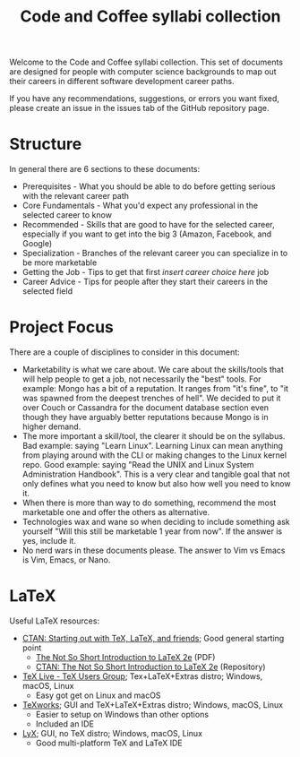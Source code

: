 #+title: Code and Coffee syllabi collection
Welcome to the Code and Coffee syllabi collection. This set of
documents are designed for people with computer science backgrounds to
map out their careers in different software development career paths.

If you have any recommendations, suggestions, or errors you want
fixed, please create an issue in the issues tab of the GitHub
repository page.
* Structure
In general there are 6 sections to these documents:
 - Prerequisites - What you should be able to do before getting
   serious with the relevant career path
 - Core Fundamentals - What you'd expect any professional in the
   selected career to know
 - Recommended - Skills that are good to have for the selected career,
   especially if you want to get into the big 3 (Amazon, Facebook, and
   Google)
 - Specialization - Branches of the relevant career you can specialize
   in to be more marketable
 - Getting the Job - Tips to get that first /insert career choice
   here/ job
 - Career Advice - Tips for people after they start their careers in
   the selected field
* Project Focus
There are a couple of disciplines to consider in this document:
 - Marketability is what we care about. We care about the skills/tools
   that will help people to get a job, not necessarily the "best"
   tools. For example: Mongo has a bit of a reputation. It ranges from
   "it's fine", to "it was spawned from the deepest trenches of
   hell". We decided to put it over Couch or Cassandra for the
   document database section even though they have arguably better
   reputations because Mongo is in higher demand.
 - The more important a skill/tool, the clearer it should be on the
   syllabus. Bad example: saying "Learn Linux". Learning Linux can
   mean anything from playing around with the CLI or making changes to
   the Linux kernel repo. Good example: saying "Read the UNIX and
   Linux System Administration Handbook". This is a very clear and
   tangible goal that not only defines what you need to know but also
   how well you need to know it.
 - When there is more than way to do something, recommend the most
   marketable one and offer the others as alternative.
 - Technologies wax and wane so when deciding to include something ask
   yourself "Will this still be marketable 1 year from now". If the
   answer is yes, include it.
 - No nerd wars in these documents please. The answer to Vim vs Emacs
   is Vim, Emacs, or Nano.
* LaTeX
Useful LaTeX resources:
 - [[https://www.ctan.org/starter][CTAN: Starting out with TeX, LaTeX, and friends]]; Good general
   starting point
   - [[http://mirrors.rit.edu/CTAN/info/lshort/english/lshort.pdf][The Not So Short Introduction to LaTeX 2e]] (PDF)
   - [[https://www.ctan.org/texarchive/info/lshort/english][CTAN: The Not So Short Introduction to LaTeX 2e]] (Repository)
 - [[https://www.tug.org/texlive/][TeX Live - TeX Users Group]]; Tex+LaTeX+Extras distro; Windows,
   macOS, Linux
   - Easy got get on Linux and macOS
 - [[https://www.tug.org/texworks/][TeXworks]]; GUI and TeX+LaTeX+Extras distro; Windows, macOS, Linux
   - Easier to setup on Windows than other options
   - Included an IDE
 - [[https://www.lyx.org/][LyX]]; GUI, no TeX distro; Windows, macOS, Linux
   - Good multi-platform TeX and LaTeX IDE
